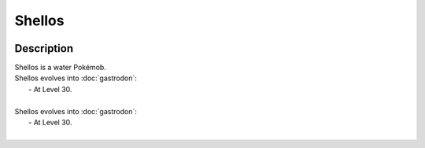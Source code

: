 .. shellos:

Shellos
--------

.. image:: ../../_images/pokemobs/gen_4/entity_icon/textures/shellos.png
    :width: 400
    :alt: Shellos
.. image:: ../../_images/pokemobs/gen_4/entity_icon/textures/shelloss.png
    :width: 400
    :alt: Shellos


Description
============
| Shellos is a water Pokémob.
| Shellos evolves into :doc:`gastrodon`:
|  -  At Level 30.
| 
| Shellos evolves into :doc:`gastrodon`:
|  -  At Level 30.
| 